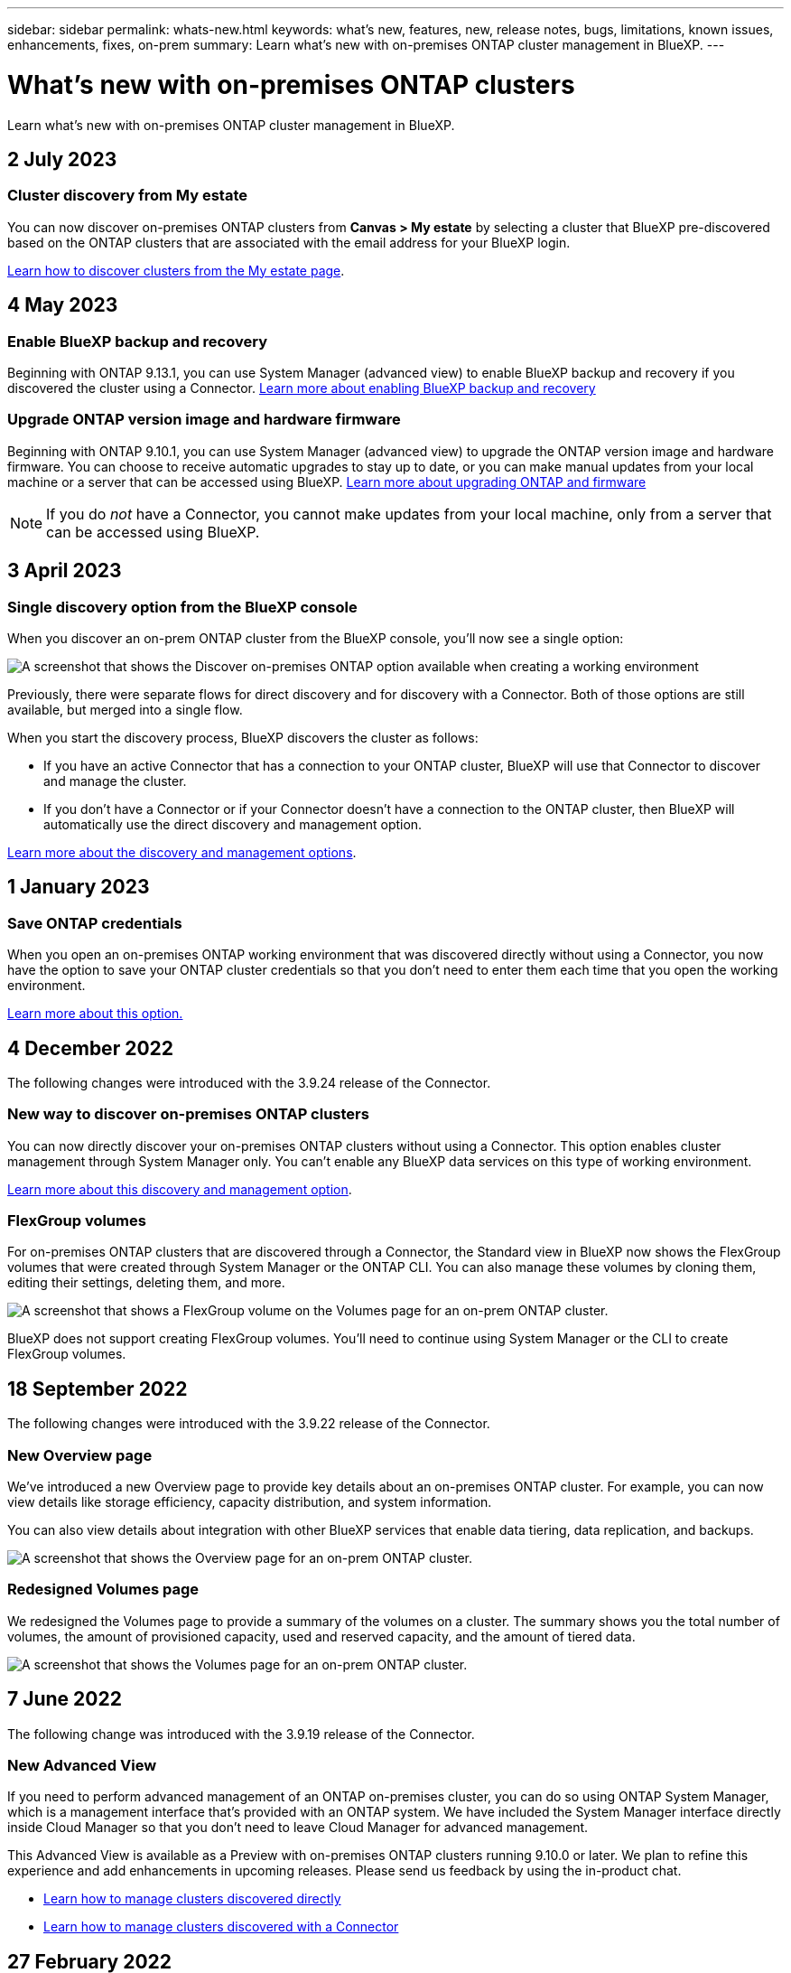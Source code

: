 ---
sidebar: sidebar
permalink: whats-new.html
keywords: what's new, features, new, release notes, bugs, limitations, known issues, enhancements, fixes, on-prem
summary: Learn what's new with on-premises ONTAP cluster management in BlueXP.
---

= What's new with on-premises ONTAP clusters
:hardbreaks:
:nofooter:
:icons: font
:linkattrs:
:imagesdir: ./media/

[.lead]
Learn what's new with on-premises ONTAP cluster management in BlueXP.

// tag::whats-new[]
== 2 July 2023

=== Cluster discovery from My estate

You can now discover on-premises ONTAP clusters from *Canvas > My estate* by selecting a cluster that BlueXP pre-discovered based on the ONTAP clusters that are associated with the email address for your BlueXP login.

https://docs.netapp.com/us-en/bluexp-ontap-onprem/task-discovering-ontap.html#add-a-pre-discovered-cluster[Learn how to discover clusters from the My estate page].

== 4 May 2023

=== Enable BlueXP backup and recovery

Beginning with ONTAP 9.13.1, you can use System Manager (advanced view) to enable BlueXP backup and recovery if you discovered the cluster using a Connector. link:https://docs.netapp.com/us-en/ontap/task_cloud_backup_data_using_cbs.html[Learn more about enabling BlueXP backup and recovery^]

=== Upgrade ONTAP version image and hardware firmware

Beginning with ONTAP 9.10.1, you can use System Manager (advanced view) to upgrade the ONTAP version image and hardware firmware. You can choose to receive automatic upgrades to stay up to date, or you can make manual updates from your local machine or a server that can be accessed using BlueXP. link:https://docs.netapp.com/us-en/ontap/task_admin_update_firmware.html#prepare-for-firmware-update[Learn more about upgrading ONTAP and firmware^]

NOTE: If you do _not_ have a Connector, you cannot make updates from your local machine, only from a server that can be accessed using BlueXP. 

== 3 April 2023

=== Single discovery option from the BlueXP console

When you discover an on-prem ONTAP cluster from the BlueXP console, you'll now see a single option:

image:https://raw.githubusercontent.com/NetAppDocs/bluexp-ontap-onprem/main/media/screenshot-discover-on-prem-ontap.png[A screenshot that shows the Discover on-premises ONTAP option available when creating a working environment]

Previously, there were separate flows for direct discovery and for discovery with a Connector. Both of those options are still available, but merged into a single flow.

When you start the discovery process, BlueXP discovers the cluster as follows:

* If you have an active Connector that has a connection to your ONTAP cluster, BlueXP will use that Connector to discover and manage the cluster.

* If you don't have a Connector or if your Connector doesn't have a connection to the ONTAP cluster, then BlueXP will automatically use the direct discovery and management option.

https://docs.netapp.com/us-en/bluexp-ontap-onprem/task-discovering-ontap.html[Learn more about the discovery and management options].
// end::whats-new[]

== 1 January 2023

=== Save ONTAP credentials

When you open an on-premises ONTAP working environment that was discovered directly without using a Connector, you now have the option to save your ONTAP cluster credentials so that you don't need to enter them each time that you open the working environment.

https://docs.netapp.com/us-en/bluexp-ontap-onprem/task-manage-ontap-direct.html[Learn more about this option.]

== 4 December 2022

The following changes were introduced with the 3.9.24 release of the Connector.

=== New way to discover on-premises ONTAP clusters

You can now directly discover your on-premises ONTAP clusters without using a Connector. This option enables cluster management through System Manager only. You can't enable any BlueXP data services on this type of working environment.

https://docs.netapp.com/us-en/bluexp-ontap-onprem/task-discovering-ontap.html[Learn more about this discovery and management option].

=== FlexGroup volumes

For on-premises ONTAP clusters that are discovered through a Connector, the Standard view in BlueXP now shows the FlexGroup volumes that were created through System Manager or the ONTAP CLI. You can also manage these volumes by cloning them, editing their settings, deleting them, and more.

image:https://raw.githubusercontent.com/NetAppDocs/bluexp-ontap-onprem/main/media/screenshot-flexgroup-volumes.png[A screenshot that shows a FlexGroup volume on the Volumes page for an on-prem ONTAP cluster.]

BlueXP does not support creating FlexGroup volumes. You'll need to continue using System Manager or the CLI to create FlexGroup volumes.

== 18 September 2022

The following changes were introduced with the 3.9.22 release of the Connector.

=== New Overview page

We've introduced a new Overview page to provide key details about an on-premises ONTAP cluster. For example, you can now view details like storage efficiency, capacity distribution, and system information.

You can also view details about integration with other BlueXP services that enable data tiering, data replication, and backups.

image:https://raw.githubusercontent.com/NetAppDocs/bluexp-ontap-onprem/main/media/screenshot-overview.png[A screenshot that shows the Overview page for an on-prem ONTAP cluster.]

=== Redesigned Volumes page

We redesigned the Volumes page to provide a summary of the volumes on a cluster. The summary shows you the total number of volumes, the amount of provisioned capacity, used and reserved capacity, and the amount of tiered data.

image:https://raw.githubusercontent.com/NetAppDocs/bluexp-ontap-onprem/main/media/screenshot-volumes.png[A screenshot that shows the Volumes page for an on-prem ONTAP cluster.]

== 7 June 2022

The following change was introduced with the 3.9.19 release of the Connector.

=== New Advanced View

If you need to perform advanced management of an ONTAP on-premises cluster, you can do so using ONTAP System Manager, which is a management interface that's provided with an ONTAP system. We have included the System Manager interface directly inside Cloud Manager so that you don't need to leave Cloud Manager for advanced management.

This Advanced View is available as a Preview with on-premises ONTAP clusters running 9.10.0 or later. We plan to refine this experience and add enhancements in upcoming releases. Please send us feedback by using the in-product chat.

* link:task-manage-ontap-direct.html[Learn how to manage clusters discovered directly]
* link:task-manage-ontap-connector.html[Learn how to manage clusters discovered with a Connector]

== 27 February 2022

=== An "On-Premises ONTAP" tab is available in the Digital Wallet

Now you can view an inventory of your on-premises ONTAP clusters along with their hardware and service contracts expiration dates. Additional details about the clusters are also available.

https://docs.netapp.com/us-en/bluexp-ontap-onprem/task-view-cluster-info.html[Learn how to view this important on-prem cluster information]. You'll need to have a NetApp Support Site account (NSS) for the clusters, and the NSS credentials will need to be attached to your Cloud Manager account.

== 11 January 2022

=== Tags that you add to volumes on on-premises ONTAP clusters can be use with the Tagging service

Tags that you add to a volume are now associated with the tagging feature of the Application Templates service, which can help you organize and simplify the management of your resources.
